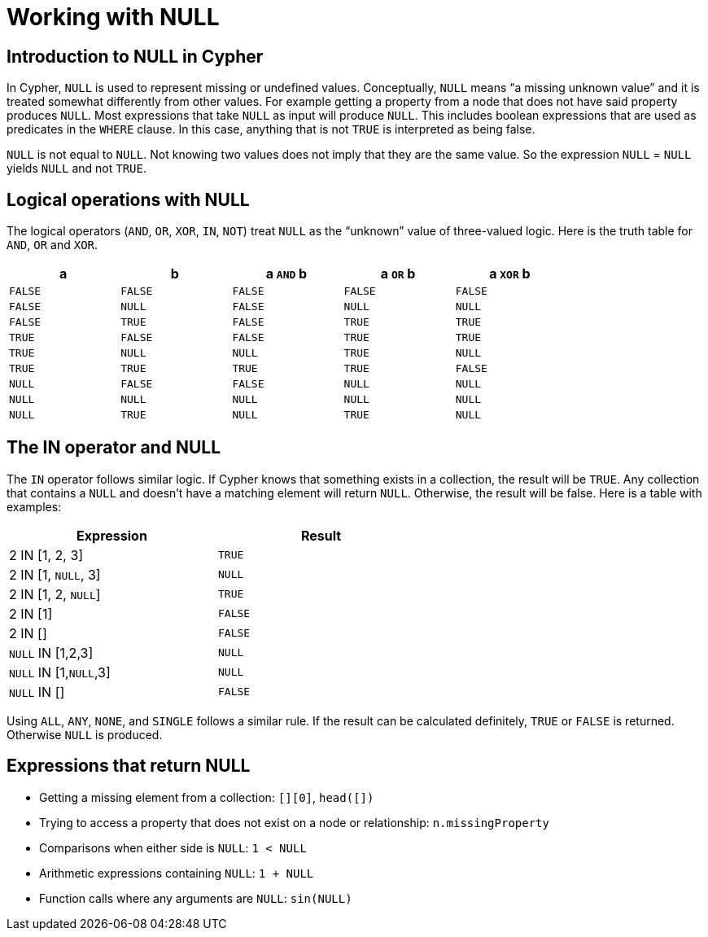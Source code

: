 [[cypher-working-with-null]]
Working with NULL
=================

== Introduction to NULL in Cypher ==

In Cypher, +NULL+ is used to represent missing or undefined values.
Conceptually, +NULL+ means ``a missing unknown value'' and it is treated somewhat differently from other values.
For example getting a property from a node that does not have said property produces +NULL+.
Most expressions that take +NULL+ as input will produce +NULL+.
This includes boolean expressions that are used as predicates in the +WHERE+ clause.
In this case, anything that is not +TRUE+ is interpreted as being false.

+NULL+ is not equal to +NULL+.
Not knowing two values does not imply that they are the same value.
So the expression +NULL+ = +NULL+ yields +NULL+ and not +TRUE+.

== Logical operations with NULL ==

The logical operators (+AND+, +OR+, +XOR+, +IN+, +NOT+) treat +NULL+ as the ``unknown'' value of three-valued logic.
Here is the truth table for +AND+, +OR+ and +XOR+.

[options="header", cols="^,^,^,^,^", width="80%"]
|====
|a | b | a +AND+ b | a +OR+ b | a +XOR+ b
|+FALSE+ | +FALSE+ | +FALSE+ | +FALSE+ | +FALSE+
|+FALSE+ | +NULL+ | +FALSE+ | +NULL+ | +NULL+
|+FALSE+ | +TRUE+ | +FALSE+ | +TRUE+ | +TRUE+
|+TRUE+ | +FALSE+ | +FALSE+ | +TRUE+ | +TRUE+
|+TRUE+ | +NULL+ | +NULL+ | +TRUE+ | +NULL+
|+TRUE+ | +TRUE+ | +TRUE+ | +TRUE+ | +FALSE+
|+NULL+ | +FALSE+ | +FALSE+ | +NULL+ | +NULL+
|+NULL+ | +NULL+ | +NULL+ | +NULL+ | +NULL+
|+NULL+ | +TRUE+ | +NULL+ | +TRUE+ | +NULL+
|====

== The IN operator and NULL ==

The +IN+ operator follows similar logic.
If Cypher knows that something exists in a collection, the result will be +TRUE+.
Any collection that contains a +NULL+ and doesn't have a matching element will return +NULL+.
Otherwise, the result will be false.
Here is a table with examples:

[options="header", cols="^,^", width="60%"]
|====
|Expression  | Result
|2 IN [1, 2, 3] | +TRUE+
|2 IN [1, +NULL+, 3] | +NULL+
|2 IN [1, 2, +NULL+] | +TRUE+
|2 IN [1] | +FALSE+
|2 IN [] | +FALSE+
|+NULL+ IN [1,2,3] | +NULL+
|+NULL+ IN [1,+NULL+,3] | +NULL+
|+NULL+ IN [] | +FALSE+
|====

Using +ALL+, +ANY+, +NONE+, and +SINGLE+ follows a similar rule.
If the result can be calculated definitely, +TRUE+ or +FALSE+ is returned.
Otherwise +NULL+ is produced.

== Expressions that return NULL ==

* Getting a missing element from a collection: +[][0]+, +head([])+
* Trying to access a property that does not exist on a node or relationship: +n.missingProperty+
* Comparisons when either side is +NULL+: +`1 < NULL`+
* Arithmetic expressions containing +NULL+: +`1 + NULL`+
* Function calls where any arguments are +NULL+: +sin(NULL)+

